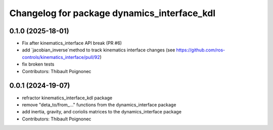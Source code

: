 ^^^^^^^^^^^^^^^^^^^^^^^^^^^^^^^^^^^^^^^^^^^^^^
Changelog for package dynamics_interface_kdl
^^^^^^^^^^^^^^^^^^^^^^^^^^^^^^^^^^^^^^^^^^^^^^

0.1.0 (2025-18-01)
------------------
* Fix after kinematics_interface API break (PR #6)
* add `jacobian_inverse`method to track kinematics interface changes (see https://github.com/ros-controls/kinematics_interface/pull/92)
* fix broken tests
* Contributors: Thibault Poignonec

0.0.1 (2024-19-07)
------------------
* refractor kinematics_interface_kdl package
* remove "deta_to/from_..." functions from the dynamics_interface package
* add inertia, gravity, and coriolis matrices to the dynamics_interface package
* Contributors: Thibault Poignonec
